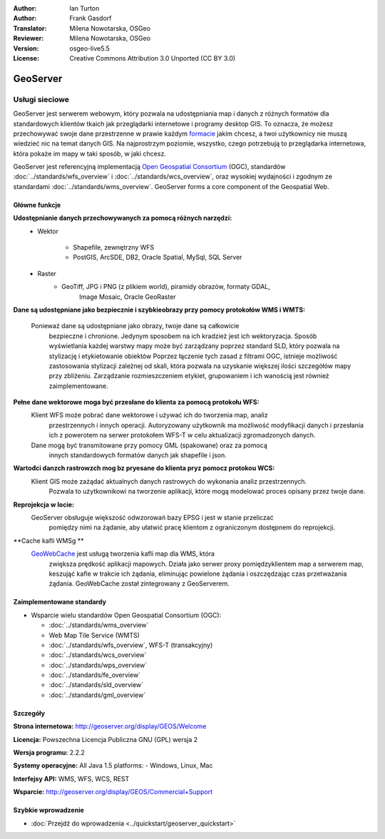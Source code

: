 :Author: Ian Turton
:Author: Frank Gasdorf
:Translator: Milena Nowotarska, OSGeo
:Reviewer: Milena Nowotarska, OSGeo
:Version: osgeo-live5.5
:License: Creative Commons Attribution 3.0 Unported (CC BY 3.0)

.. image:: ../../images/project_logos/logo-GeoServer.png
  :scale: 100%
  :alt: project logo
  :align: right
  :target: http://geoserver.org/display/GEOS/Welcome

.. image:: ../../images/logos/OSGeo_incubation.png
  :scale: 100 %
  :alt: OSGeo Project
  :align: right
  :target: http://www.osgeo.org/incubator/process/principles.html

GeoServer
================================================================================

Usługi sieciowe
~~~~~~~~~~~~~~~~~~~~~~~~~~~~~~~~~~~~~~~~~~~~~~~~~~~~~~~~~~~~~~~~~~~~~~~~~~~~~~~~

GeoServer jest serwerem webowym, który pozwala na udostępniania map
i danych z różnych formatów dla standardowych klientów tkaich jak
przeglądarki internetowe i programy desktop GIS. To oznacza, 
że możesz przechowywać swoje dane przestrzenne w prawie każdym `formacie
<http://docs.geoserver.org/stable/en/user/data/index.html>`_ 
jakim chcesz, a twoi użytkownicy nie muszą wiedzieć nic na temat danych GIS.
Na najprostrzym poziomie, wszystko, czego potrzebują to przeglądarka internetowa, 
która pokaże im mapy w taki sposób, w jaki chcesz. 

GeoServer jest referencyjną implementacją `Open Geospatial 
Consortium <http://www.opengeospatial.org>`_ (OGC), 
standardów
:doc:`../standards/wfs_overview` i 
:doc:`../standards/wcs_overview`, 
oraz wysokiej wydajności i zgodnym ze standardami
:doc:`../standards/wms_overview`. 
GeoServer forms a core component of the Geospatial Web. 

.. image:: ../../images/screenshots/800x600/geoserver.png
  :scale: 60 %
  :alt: Screen Shot of GeoServer
  :align: right

Główne funkcje
--------------------------------------------------------------------------------

**Udostępnianie danych przechowywanych za pomocą różnych narzędzi:**
    * Wektor

        - Shapefile, zewnętrzny WFS
        - PostGIS, ArcSDE, DB2, Oracle Spatial, MySql, SQL Server
    * Raster
        - GeoTiff, JPG i PNG (z plikiem world), piramidy obrazów, formaty GDAL, 
		Image Mosaic, Oracle GeoRaster

**Dane są udostępniane jako bezpiecznie i szybkieobrazy przy pomocy
protokołów WMS i WMTS:**
    Ponieważ dane są udostępniane jako obrazy, twoje dane są całkowicie
	bezpieczne i chronione. Jedynym sposobem na ich kradzież jest ich wektoryzacja.
	Sposób wyświetlania każdej warstwy mapy może być zarządzany poprzez
	standard SLD, który pozwala na stylizację i etykietowanie obiektów
	Poprzez łączenie tych zasad z filtrami OGC, istnieje możliwość zastosowania 
	stylizacji zależnej od skali, która pozwala na uzyskanie większej ilości szczegółów
	mapy przy zbliżeniu. Zarządzanie rozmieszczeniem etykiet, grupowaniem i
	ich wanością jest również zaimplementowane.

**Pełne dane wektorowe moga być przesłane do klienta za pomocą protokołu WFS:**
     Klient WFS może pobrać dane wektorowe i używać ich do tworzenia map, analiz
	 przestrzennych i innych operacji. Autoryzowany użytkownik ma możliwość
	 modyfikacji danych i przesłania ich z powerotem na serwer protokołem
	 WFS-T w celu aktualizacji zgromadzonych danych.
     Dane mogą być transmitowane przy pomocy GML (spakowane) oraz za pomocą
	 innych standardowych formatów danych jak shapefile i json.

**Wartođci danzch rastrowzch mog bz pryesane do klienta pryz pomocz protokou WCS:**
     Klient GIS może zażądać aktualnych danych rastrowych do wykonania analiz przestrzennych.
	 Pozwala to użytkownikowi na tworzenie aplikacji, które mogą modelować proces opisany przez twoje dane.

**Reprojekcja w locie:**
     GeoServer obsługuje większość odwzorowań bazy EPSG i jest w stanie przeliczać 
	 pomiędzy nimi na żądanie, aby ułatwić pracę klientom z ograniczonym dostępnem do reprojekcji. 

**Cache kafli WMSg **
    `GeoWebCache <http://geowebcache.org/>`_ jest usługą tworzenia kafli map dla WMS, która 
	zwiększa prędkość aplikacji mapowych. Działa jako serwer proxy pomiędzyklientem map a serwerem map,
	keszująć kafle w trakcie ich żądania, eliminując powielone żądania i oszczędzając czas przetważania
	żądania. GeoWebCache został zintegrowany z GeoServerem.

Zaimplementowane standardy
--------------------------------------------------------------------------------

* Wsparcie wielu standardów Open Geospatial Consortium (OGC):

  * :doc:`../standards/wms_overview`
  * Web Map Tile Service (WMTS)
  * :doc:`../standards/wfs_overview`, WFS-T (transakcyjny)
  * :doc:`../standards/wcs_overview`
  * :doc:`../standards/wps_overview`
  * :doc:`../standards/fe_overview`
  * :doc:`../standards/sld_overview` 
  * :doc:`../standards/gml_overview`

Szczegóły
--------------------------------------------------------------------------------

**Strona internetowa:** http://geoserver.org/display/GEOS/Welcome

**Licencja:** Powszechna Licencja Publiczna GNU (GPL) wersja 2

**Wersja programu:** 2.2.2

**Systemy operacyjne:** All Java 1.5 platforms: - Windows, Linux, Mac

**Interfejsy API:** WMS, WFS, WCS, REST

**Wsparcie:** http://geoserver.org/display/GEOS/Commercial+Support

Szybkie wprowadzenie
--------------------------------------------------------------------------------

* :doc:`Przejdź do wprowadzenia <../quickstart/geoserver_quickstart>`
